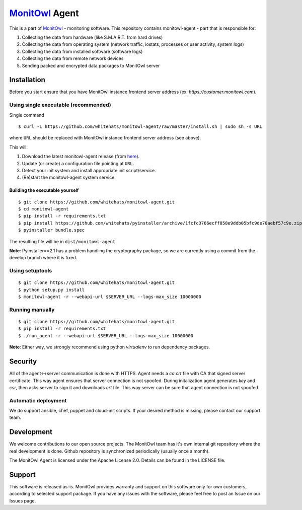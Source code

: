 `MonitOwl`_ Agent
-----------------

This is a part of `MonitOwl`_ - monitoring software. This repository contains monitowl-agent - part that is responsible for:

1. Collecting the data from hardware (like S.M.A.R.T. from hard drives)
2. Collecting the data from operating system (network traffic, iostats, processes or user activity, system logs)
3. Collecting the data from installed software (software logs)
4. Collecting the data from remote network devices
5. Sending packed and encrypted data packages to MonitOwl server


Installation
============

Before you start ensure that you have MonitOwl instance frontend server address (ex: *https://customer.monitowl.com*).


Using single executable (recommended)
^^^^^^^^^^^^^^^^^^^^^^^^^^^^^^^^^^^^^

Single command

::

    $ curl -L https://github.com/whitehats/monitowl-agent/raw/master/install.sh | sudo sh -s URL

where ``URL`` should be replaced with MonitOwl instance frontend server address (see above).

This will:

1. Download the latest monitowl-agent release (from `here`_).
2. Update (or create) a configuration file pointing at ``URL``.
3. Detect your init system and install appropriate init script/service.
4. (Re)start the monitowl-agent system service.

Building the executable yourself
################################

::

    $ git clone https://github.com/whitehats/monitowl-agent.git
    $ cd monitowl-agent
    $ pip install -r requirements.txt
    $ pip install https://github.com/whitehats/pyinstaller/archive/1fcfc3766ecff858e9ddb05bfc9de70aebf57c9e.zip
    $ pyinstaller bundle.spec

The resulting file will be in ``dist/monitowl-agent``.

**Note**: Pyinstaller==2.1 has a problem handling the cryptography package, so we are currently using a commit from the develop branch where it is fixed.

Using setuptools
^^^^^^^^^^^^^^^^

::

    $ git clone https://github.com/whitehats/monitowl-agent.git
    $ python setup.py install
    $ monitowl-agent -r --webapi-url $SERVER_URL --logs-max_size 10000000

Running manually
^^^^^^^^^^^^^^^^

::

    $ git clone https://github.com/whitehats/monitowl-agent.git
    $ pip install -r requirements.txt
    $ ./run_agent -r --webapi-url $SERVER_URL --logs-max_size 10000000

**Note**: Either way, we strongly recommend using python *virtualenv* to run dependency packages.

Security
========

All of the agent<->server communication is done with HTTPS. Agent needs a *ca.crt* file with CA that signed server certificate. This way agent ensures that server connection is not spoofed. During initalization agent generates *key* and *csr*, then asks server to sign it and downloads *crt* file. This way server can be sure that agent connection is not spoofed.

Automatic deployment
^^^^^^^^^^^^^^^^^^^^

We do support ansible, chef, puppet and cloud-init scripts. If your desired method is missing, please contact our support team.

Development
===========

We welcome contributions to our open source projects. The MonitOwl team has it's own internal git repository where the real development is done. Github repository is synchronized periodically (usually once a month).

The MonitOwl Agent is licensed under the Apache License 2.0. Details can be found in the LICENSE file.

Support
=======

This software is released as-is. MonitOwl provides warranty and support on this software only for own customers, according to selected support package. If you have any issues with the software, please feel free to post an Issue on our Issues page.

.. _MonitOwl: http://monitowl.com
.. _here: https://github.com/whitehats/monitowl-agent/releases
